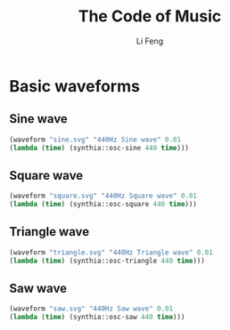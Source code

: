 #+TITLE: The Code of Music
#+Author: Li Feng
#+Email: fengli@gmail.com

:SETUP:
#+STARTUP: showall inlineimages
#+OPTIONS: num:nil toc:nil
#+OPTIONS: reveal_width:1400 reveal_height:1000
#+REVEAL_ROOT: https://cdn.jsdelivr.net/npm/reveal.js
#+REVEAL_TRANS: slide
#+REVEAL_THEME: beige
#+REVEAL_PLUGINS: (highlight)
#+BEGIN_SRC lisp :results silent :exports none
  (ql:quickload '(:eazy-gnuplot :synthia))
  (use-package :eazy-gnuplot)
  (ensure-directories-exist "images/")
#+end_src
#+BEGIN_SRC lisp :results silent :exports none
  (defparameter *terminal* (if (string= (software-type) "Darwin")
                               '(svg background "white" size 800 600 font ",20" linewidth 2)
                               '(svg background "white" size 480 360)))
  ; (defparameter *terminal* '(svg))
  (defun waveform (output label duration func)
    (let ((output (concatenate 'string "images/" output)))
      (with-plots (*standard-output* :debug nil)
        (gp-setup :terminal *terminal* :output output :xlabel "time" :ylabel "amplitude")
        (gp :set :yrange '("-1.2:1.2"))
        (plot
         (lambda ()
           (loop for time from 0 upto duration by 0.00002
                 do (format t "~&~a ~a" time (funcall func time))))
         :with `(:lines title ,label)))
      output))
#+end_src
:END:

* Basic waveforms
** Sine wave
   #+begin_src lisp :results file :exports both
   (waveform "sine.svg" "440Hz Sine wave" 0.01
   (lambda (time) (synthia::osc-sine 440 time)))
   #+end_src

   #+RESULTS:
   [[file:images/sine.svg]]

** Square wave
   #+begin_src lisp :results file :exports both
   (waveform "square.svg" "440Hz Square wave" 0.01
   (lambda (time) (synthia::osc-square 440 time)))
   #+end_src

   #+RESULTS:
   [[file:images/square.svg]]

** Triangle wave
   #+begin_src lisp :results file :exports both
   (waveform "triangle.svg" "440Hz Triangle wave" 0.01
   (lambda (time) (synthia::osc-triangle 440 time)))
   #+end_src

   #+RESULTS:
   [[file:images/triangle.svg]]

** Saw wave
   #+begin_src lisp :results file :exports both
   (waveform "saw.svg" "440Hz Saw wave" 0.01
   (lambda (time) (synthia::osc-saw 440 time)))
   #+end_src

   #+RESULTS:
   [[file:images/saw.svg]]

